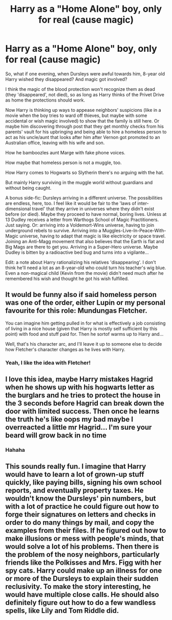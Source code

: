 #+TITLE: Harry as a "Home Alone" boy, only for real (cause magic)

* Harry as a "Home Alone" boy, only for real (cause magic)
:PROPERTIES:
:Author: dozenskins
:Score: 23
:DateUnix: 1596917023.0
:DateShort: 2020-Aug-09
:FlairText: Prompt
:END:
So, what if one evening, when Dursleys were awful towards him, 8-year old Harry wished they disappeared? And magic got involved?

I think the magic of the blood protection won't recognize them as dead (they 'disappeared', not died), so as long as Harry thinks of the Privet Drive as home the protections should work.

Now Harry is thinking up ways to appease neighbors' suspicions (like in a movie when the boy tries to ward off thieves, but maybe with some accidental or wish magic involved) to show that the family is still here. Or maybe him discovering through post that they get monthly checks from his parents' vault for his upbringing and being able to hire a homeless person to act as his uncle/aunt that looks after him after Vernon got promoted to an Australian office, leaving with his wife and son.

How he bamboozles aunt Marge with fake phone voices.

How maybe that homeless person is not a muggle, too.

How Harry comes to Hogwarts so Slytherin there's no arguing with the hat.

But mainly Harry surviving in the muggle world without guardians and without being caught.

A bonus side-fic: Dursleys arriving in a different universe. The possibilities are endless, here, too. I feel like it would be fair to the 'laws of inter-dimensional travel' that they arrive in universes where they didn't exist before (or died). Maybe they proceed to have normal, boring lives. Unless at 13 Dudley receives a letter from Warthogs School of Magic Practitioners. Just saying. Or: arriving into a Voldemort-Wins universe, having to join underground rebels to survive. Arriving into a Muggles-Live-In-Peace-With-Magic universe, having to adapt that magic is like electricity or space travel. Joining an Anti-Magg movement that also believes that the Earth is flat and Big Mags are there to get you. Arriving in a Super-Hero universe. Maybe Dudley is bitten by a radioactive bed bug and turns into a vigilante...

Edit: a note about Harry rationalizing his relatives 'disappearing'. I don't think he'll need a lot as an 8-year-old who could turn his teacher's wig blue. Even a non-magical child (Kevin from the movie) didn't need much after he remembered his wish and thought he got his wish fulfilled.


** It would be funny also if said homeless person was one of the order, either Lupin or my personal favourite for this role: Mundungas Fletcher.

You can imagine him getting pulled in for what is effectively a job consisting of living in a nice house (given that Harry is mostly self sufficient by this point) with food and stuff paid for. Then he sortof warms up to Harry and...

Well, that's his character arc, and I'll leave it up to someone else to decide how Fletcher's character changes as he lives with Harry.
:PROPERTIES:
:Author: HairyHorux
:Score: 8
:DateUnix: 1596933613.0
:DateShort: 2020-Aug-09
:END:

*** Yeah, I like the idea with Fletcher!
:PROPERTIES:
:Author: dozenskins
:Score: 1
:DateUnix: 1597135482.0
:DateShort: 2020-Aug-11
:END:


** I love this idea, maybe Harry mistakes Hagrid when he shows up with his hogwarts letter as the burglars and he tries to protect the house in the 3 seconds before Hagrid can break down the door with limited success. Then once he learns the truth he's like oops my bad maybe I overreacted a little mr Hagrid... I'm sure your beard will grow back in no time
:PROPERTIES:
:Author: PotterGal1418
:Score: 2
:DateUnix: 1596986036.0
:DateShort: 2020-Aug-09
:END:

*** Hahaha
:PROPERTIES:
:Author: dozenskins
:Score: 1
:DateUnix: 1597135399.0
:DateShort: 2020-Aug-11
:END:


** This sounds really fun. I imagine that Harry would have to learn a lot of grown-up stuff quickly, like paying bills, signing his own school reports, and eventually property taxes. He wouldn't know the Dursleys' pin numbers, but with a lot of practice he could figure out how to forge their signatures on letters and checks in order to do many things by mail, and copy the examples from their files. If he figured out how to make illusions or mess with people's minds, that would solve a lot of his problems. Then there is the problem of the nosy neighbors, particularly friends like the Polkisses and Mrs. Figg with her spy cats. Harry could make up an illness for one or more of the Dursleys to explain their sudden reclusivity. To make the story interesting, he would have multiple close calls. He should also definitely figure out how to do a few wandless spells, like Lily and Tom Riddle did.
:PROPERTIES:
:Author: rfresa
:Score: 2
:DateUnix: 1601707145.0
:DateShort: 2020-Oct-03
:END:
